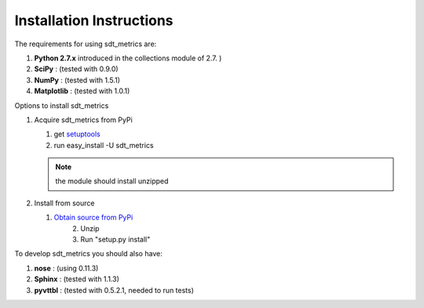 Installation Instructions
==========================

The requirements for using sdt_metrics are:

1.  **Python 2.7.x**
    introduced in the collections module of 2.7. )
2.  **SciPy** : (tested with 0.9.0)
3.  **NumPy** : (tested with 1.5.1)
4.  **Matplotlib** : (tested with 1.0.1)

Options to install sdt_metrics

1.  Acquire sdt_metrics from PyPi

    1. get `setuptools <http://pypi.python.org/pypi/setuptools/>`_
    2. run easy_install -U sdt_metrics
	
    .. note::
        the module should install unzipped
		
2.  Install from source
		
    1. `Obtain source from PyPi <http://pypi.python.org/pypi/sdt_metrics/>`_
	2. Unzip
	3. Run "setup.py install" 
	
To develop sdt_metrics you should also have:

1.  **nose** : (using 0.11.3)
2.  **Sphinx** : (tested with 1.1.3)
3.  **pyvttbl** : (tested with 0.5.2.1, needed to run tests)

